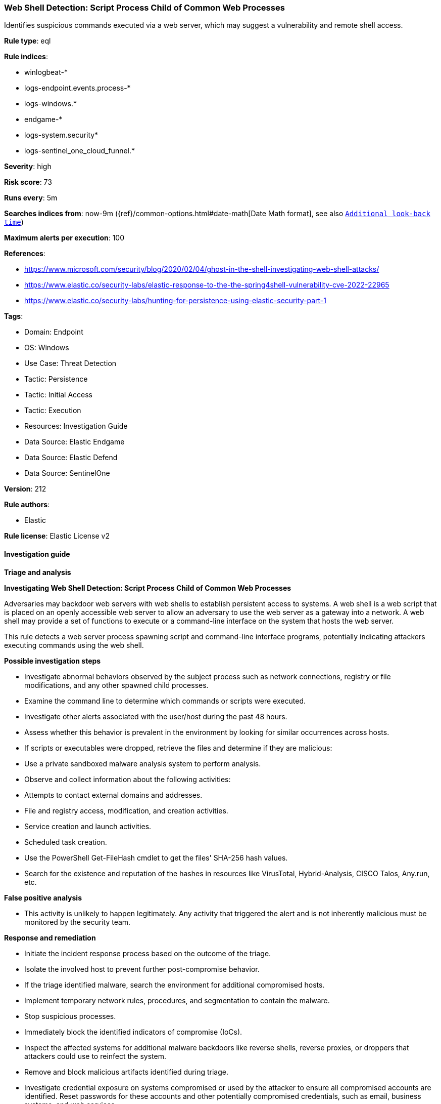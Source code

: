 [[prebuilt-rule-8-13-8-web-shell-detection-script-process-child-of-common-web-processes]]
=== Web Shell Detection: Script Process Child of Common Web Processes

Identifies suspicious commands executed via a web server, which may suggest a vulnerability and remote shell access.

*Rule type*: eql

*Rule indices*: 

* winlogbeat-*
* logs-endpoint.events.process-*
* logs-windows.*
* endgame-*
* logs-system.security*
* logs-sentinel_one_cloud_funnel.*

*Severity*: high

*Risk score*: 73

*Runs every*: 5m

*Searches indices from*: now-9m ({ref}/common-options.html#date-math[Date Math format], see also <<rule-schedule, `Additional look-back time`>>)

*Maximum alerts per execution*: 100

*References*: 

* https://www.microsoft.com/security/blog/2020/02/04/ghost-in-the-shell-investigating-web-shell-attacks/
* https://www.elastic.co/security-labs/elastic-response-to-the-the-spring4shell-vulnerability-cve-2022-22965
* https://www.elastic.co/security-labs/hunting-for-persistence-using-elastic-security-part-1

*Tags*: 

* Domain: Endpoint
* OS: Windows
* Use Case: Threat Detection
* Tactic: Persistence
* Tactic: Initial Access
* Tactic: Execution
* Resources: Investigation Guide
* Data Source: Elastic Endgame
* Data Source: Elastic Defend
* Data Source: SentinelOne

*Version*: 212

*Rule authors*: 

* Elastic

*Rule license*: Elastic License v2


==== Investigation guide



*Triage and analysis*



*Investigating Web Shell Detection: Script Process Child of Common Web Processes*


Adversaries may backdoor web servers with web shells to establish persistent access to systems. A web shell is a web script that is placed on an openly accessible web server to allow an adversary to use the web server as a gateway into a network. A web shell may provide a set of functions to execute or a command-line interface on the system that hosts the web server.

This rule detects a web server process spawning script and command-line interface programs, potentially indicating attackers executing commands using the web shell.


*Possible investigation steps*


- Investigate abnormal behaviors observed by the subject process such as network connections, registry or file modifications, and any other spawned child processes.
- Examine the command line to determine which commands or scripts were executed.
- Investigate other alerts associated with the user/host during the past 48 hours.
- Assess whether this behavior is prevalent in the environment by looking for similar occurrences across hosts.
- If scripts or executables were dropped, retrieve the files and determine if they are malicious:
  - Use a private sandboxed malware analysis system to perform analysis.
    - Observe and collect information about the following activities:
      - Attempts to contact external domains and addresses.
      - File and registry access, modification, and creation activities.
      - Service creation and launch activities.
      - Scheduled task creation.
  - Use the PowerShell Get-FileHash cmdlet to get the files' SHA-256 hash values.
    - Search for the existence and reputation of the hashes in resources like VirusTotal, Hybrid-Analysis, CISCO Talos, Any.run, etc.


*False positive analysis*


- This activity is unlikely to happen legitimately. Any activity that triggered the alert and is not inherently malicious must be monitored by the security team.


*Response and remediation*


- Initiate the incident response process based on the outcome of the triage.
- Isolate the involved host to prevent further post-compromise behavior.
- If the triage identified malware, search the environment for additional compromised hosts.
  - Implement temporary network rules, procedures, and segmentation to contain the malware.
  - Stop suspicious processes.
  - Immediately block the identified indicators of compromise (IoCs).
  - Inspect the affected systems for additional malware backdoors like reverse shells, reverse proxies, or droppers that attackers could use to reinfect the system.
- Remove and block malicious artifacts identified during triage.
- Investigate credential exposure on systems compromised or used by the attacker to ensure all compromised accounts are identified. Reset passwords for these accounts and other potentially compromised credentials, such as email, business systems, and web services.
- Run a full antimalware scan. This may reveal additional artifacts left in the system, persistence mechanisms, and malware components.
- Determine the initial vector abused by the attacker and take action to prevent reinfection through the same vector.
- Using the incident response data, update logging and audit policies to improve the mean time to detect (MTTD) and the mean time to respond (MTTR).


==== Setup



*Setup*


If enabling an EQL rule on a non-elastic-agent index (such as beats) for versions <8.2,
events will not define `event.ingested` and default fallback for EQL rules was not added until version 8.2.
Hence for this rule to work effectively, users will need to add a custom ingest pipeline to populate
`event.ingested` to @timestamp.
For more details on adding a custom ingest pipeline refer - https://www.elastic.co/guide/en/fleet/current/data-streams-pipeline-tutorial.html


==== Rule query


[source, js]
----------------------------------
process where host.os.type == "windows" and event.type == "start" and
  process.parent.name : ("w3wp.exe", "httpd.exe", "nginx.exe", "php.exe", "php-cgi.exe", "tomcat.exe") and
  process.name : ("cmd.exe", "cscript.exe", "powershell.exe", "pwsh.exe", "powershell_ise.exe", "wmic.exe", "wscript.exe") and
  not
  (
    process.parent.name : ("php.exe", "httpd.exe") and process.name : "cmd.exe" and
    process.command_line : (
      "cmd.exe /c mode CON",
      "cmd.exe /s /c \"mode CON\"",
      "cmd.exe /c \"mode\"",
      "cmd.exe /s /c \"tput colors 2>&1\""
    )
  )

----------------------------------

*Framework*: MITRE ATT&CK^TM^

* Tactic:
** Name: Persistence
** ID: TA0003
** Reference URL: https://attack.mitre.org/tactics/TA0003/
* Technique:
** Name: Server Software Component
** ID: T1505
** Reference URL: https://attack.mitre.org/techniques/T1505/
* Sub-technique:
** Name: Web Shell
** ID: T1505.003
** Reference URL: https://attack.mitre.org/techniques/T1505/003/
* Tactic:
** Name: Initial Access
** ID: TA0001
** Reference URL: https://attack.mitre.org/tactics/TA0001/
* Technique:
** Name: Exploit Public-Facing Application
** ID: T1190
** Reference URL: https://attack.mitre.org/techniques/T1190/
* Tactic:
** Name: Execution
** ID: TA0002
** Reference URL: https://attack.mitre.org/tactics/TA0002/
* Technique:
** Name: Command and Scripting Interpreter
** ID: T1059
** Reference URL: https://attack.mitre.org/techniques/T1059/
* Sub-technique:
** Name: PowerShell
** ID: T1059.001
** Reference URL: https://attack.mitre.org/techniques/T1059/001/
* Sub-technique:
** Name: Windows Command Shell
** ID: T1059.003
** Reference URL: https://attack.mitre.org/techniques/T1059/003/
* Sub-technique:
** Name: Visual Basic
** ID: T1059.005
** Reference URL: https://attack.mitre.org/techniques/T1059/005/
* Technique:
** Name: Windows Management Instrumentation
** ID: T1047
** Reference URL: https://attack.mitre.org/techniques/T1047/

